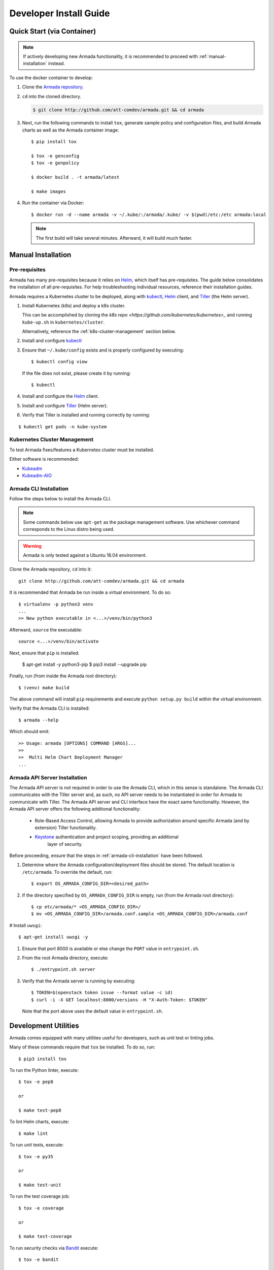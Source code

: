 .. _dev-getting-started:

Developer Install Guide
=======================

Quick Start (via Container)
---------------------------

.. note::

  If actively developing new Armada functionality, it is recommended to proceed
  with :ref:`manual-installation` instead.

To use the docker container to develop:

#. Clone the `Armada repository <http://github.com/att-comdev/armada>`_.
#. ``cd`` into the cloned directory.

   .. code-block:: bash

     $ git clone http://github.com/att-comdev/armada.git && cd armada

#. Next, run the following commands to install ``tox``, generate sample policy
   and configuration files, and build Armada charts as well as the Armada
   container image::

     $ pip install tox

     $ tox -e genconfig
     $ tox -e genpolicy

     $ docker build . -t armada/latest

     $ make images

#. Run the container via Docker::

   $ docker run -d --name armada -v ~/.kube/:/armada/.kube/ -v $(pwd)/etc:/etc armada:local

   .. note::

      The first build will take several minutes. Afterward, it will build much
      faster.

.. _manual-installation:

Manual Installation
-------------------

Pre-requisites
^^^^^^^^^^^^^^

Armada has many pre-requisites because it relies on `Helm`_, which itself
has pre-requisites. The guide below consolidates the installation of all
pre-requisites. For help troubleshooting individual resources, reference
their installation guides.

Armada requires a Kubernetes cluster to be deployed, along with `kubectl`_,
`Helm`_ client, and `Tiller`_ (the Helm server).

#. Install Kubernetes (k8s) and deploy a k8s cluster.

   This can be accomplished by cloning the
   `k8s repo <https://github.com/kubernetes/kubernetes>_` and running
   ``kube-up.sh`` in ``kubernetes/cluster``.

   Alternatively, reference the :ref:`k8s-cluster-management` section below.

#. Install and configure `kubectl`_

#. Ensure that ``~/.kube/config`` exists and is properly configured by
   executing::

     $ kubectl config view

   If the file does not exist, please create it by running::

     $ kubectl

#. Install and configure the `Helm`_ client.

#. Install and configure `Tiller`_ (Helm server).

#. Verify that Tiller is installed and running correctly by running:

::

  $ kubectl get pods -n kube-system

.. _k8s-cluster-management:

Kubernetes Cluster Management
^^^^^^^^^^^^^^^^^^^^^^^^^^^^^

To test Armada fixes/features a Kubernetes cluster must be installed.

Either software is recommended:

* `Kubeadm <https://kubernetes.io/docs/setup/independent/create-cluster-kubeadm/>`_

* `Kubeadm-AIO <https://docs.openstack.org/openstack-helm/latest/install/
  developer/all-in-one.html>`_

.. _armada-cli-installation:

Armada CLI Installation
^^^^^^^^^^^^^^^^^^^^^^^

Follow the steps below to install the Armada CLI.

.. note::

  Some commands below use ``apt-get`` as the package management software.
  Use whichever command corresponds to the Linux distro being used.

.. warning::

  Armada is only tested against a Ubuntu 16.04 environment.

Clone the Armada repository, ``cd`` into it::

  git clone http://github.com/att-comdev/armada.git && cd armada

It is recommended that Armada be run inside a virtual environment. To do so::

  $ virtualenv -p python3 venv
  ...
  >> New python executable in <...>/venv/bin/python3

Afterward, ``source`` the executable::

  source <...>/venv/bin/activate

Next, ensure that ``pip`` is installed.

  $ apt-get install -y python3-pip
  $ pip3 install --upgrade pip

Finally, run (from inside the Armada root directory)::

  $ (venv) make build

The above command will install ``pip`` requirements and execute
``python setup.py build`` within the virtual environment.

Verify that the Armada CLI is installed::

  $ armada --help

Which should emit::

  >> Usage: armada [OPTIONS] COMMAND [ARGS]...
  >>
  >>  Multi Helm Chart Deployment Manager
  ...

Armada API Server Installation
^^^^^^^^^^^^^^^^^^^^^^^^^^^^^^

The Armada API server is not required in order to use the Armada CLI,
which in this sense is standalone. The Armada CLI communicates with the Tiller
server and, as such, no API server needs to be instantiated in order for
Armada to communicate with Tiller. The Armada API server and CLI interface
have the exact same functionality. However, the Armada API server offers the
following additional functionality:

  * Role-Based Access Control, allowing Armada to provide authorization around
    specific Armada (and by extension) Tiller functionality.
  * `Keystone`_ authentication and project scoping, providing an additional
     layer of security.

Before proceeding, ensure that the steps in :ref:`armada-cli-installation`
have been followed.

#. Determine where the Armada configuration/deployment files should be stored.
   The default location is ``/etc/armada``. To override the default, run::

     $ export OS_ARMADA_CONFIG_DIR=<desired_path>

#. If the directory specified by ``OS_ARMADA_CONFIG_DIR`` is empty, run
   (from the Armada root directory)::

   $ cp etc/armada/* <OS_ARMADA_CONFIG_DIR>/
   $ mv <OS_ARMADA_CONFIG_DIR>/armada.conf.sample <OS_ARMADA_CONFIG_DIR>/armada.conf

# Install ``uwsgi``::

  $ apt-get install uwsgi -y

#. Ensure that port 8000 is available or else change the ``PORT`` value in
   ``entrypoint.sh``.

#. From the root Armada directory, execute::

   $ ./entrypoint.sh server

#. Verify that the Armada server is running by executing::

   $ TOKEN=$(openstack token issue --format value -c id)
   $ curl -i -X GET localhost:8000/versions -H "X-Auth-Token: $TOKEN"

   Note that the port above uses the default value in ``entrypoint.sh``.

Development Utilities
---------------------

Armada comes equipped with many utilities useful for developers, such as
unit test or linting jobs.

Many of these commands require that ``tox`` be installed. To do so, run::

  $ pip3 install tox

To run the Python linter, execute::

  $ tox -e pep8

  or

  $ make test-pep8

To lint Helm charts, execute::

  $ make lint

To run unit tests, execute::

  $ tox -e py35

  or

  $ make test-unit

To run the test coverage job::

  $ tox -e coverage

  or

  $ make test-coverage

To run security checks via `Bandit`_ execute::

  $ tox -e bandit

  or

  $ make test-bandit

To build the docker images::

  $ make images

To build all Armada charts, execute::

  $ make charts

To build a helm template for the charts::

  $ make dry-run

To run lint, charts, and image targets all at once::

  $ make all

To render any documentation that has build steps::

  $ make docs

To build armada's image::

  $ make run_armada

To generate sample configuration and policy files needed for Armada deployment,
execute (respectively)::

  $ tox -e genconfig
  $ tox -e genpolicy

Troubleshooting
---------------

The error messages are included in bullets below and tips to resolution are
included beneath each bullet.

* "FileNotFoundError: [Errno 2] No such file or directory: '/etc/armada/api-paste.ini'"

  Reason: this means that Armada is trying to instantiate the server but
  failing to do so because it can't find an essential configuration file.

  Solution::

    $ cp etc/armada/armada.conf.sample /etc/armada/armada.conf

  This copies the sample Armada configuration file to the appropriate
  directory.

* For any errors related to ``tox``:

  Ensure that ``tox`` is installed::

    $ sudo apt-get install tox -y

* For any errors related to running ``tox -e py35``:

  Ensure that ``python3-dev`` is installed::

    $ sudo apt-get install python3-dev -y

.. _Bandit: https://github.com/openstack/bandit
.. _kubectl: https://kubernetes.io/docs/user-guide/kubectl/kubectl_config/
.. _Helm: https://docs.helm.sh/using_helm/#installing-helm
.. _Keystone: https://github.com/openstack/keystone
.. _Tiller: https://docs.helm.sh/using_helm/#easy-in-cluster-installation
